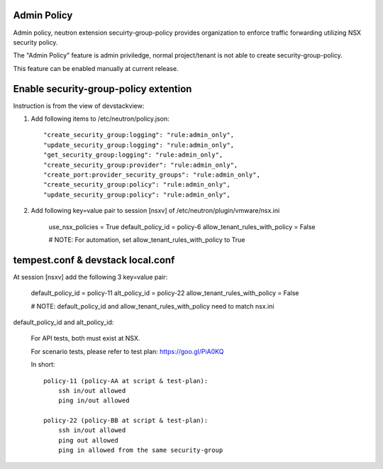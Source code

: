Admin Policy
============

Admin policy, neutron extension secuirty-group-policy provides organization
to enforce traffic forwarding utilizing NSX security policy.

The "Admin Policy" feature is admin priviledge, normal project/tenant is not
able to create security-group-policy.

This feature can be enabled manually at current release.

Enable security-group-policy extention
======================================

Instruction is from the view of devstackview:

#. Add following items to /etc/neutron/policy.json::

    "create_security_group:logging": "rule:admin_only",
    "update_security_group:logging": "rule:admin_only",
    "get_security_group:logging": "rule:admin_only",
    "create_security_group:provider": "rule:admin_only",
    "create_port:provider_security_groups": "rule:admin_only",
    "create_security_group:policy": "rule:admin_only",
    "update_security_group:policy": "rule:admin_only",

#. Add following key=value pair to session [nsxv] of /etc/neutron/plugin/vmware/nsx.ini

    use_nsx_policies = True
    default_policy_id = policy-6
    allow_tenant_rules_with_policy = False

    # NOTE: For automation, set allow_tenant_rules_with_policy to True

tempest.conf & devstack local.conf
==================================

At session [nsxv] add the following 3 key=value pair:

    default_policy_id = policy-11
    alt_policy_id = policy-22
    allow_tenant_rules_with_policy = False

    # NOTE: default_policy_id and allow_tenant_rules_with_policy need to match nsx.ini

default_policy_id and alt_policy_id:

    For API tests, both must exist at NSX.

    For scenario tests, please refer to test plan: https://goo.gl/PiA0KQ

    In short::

        policy-11 (policy-AA at script & test-plan):
            ssh in/out allowed
            ping in/out allowed

        policy-22 (policy-BB at script & test-plan):
            ssh in/out allowed
            ping out allowed
            ping in allowed from the same security-group

